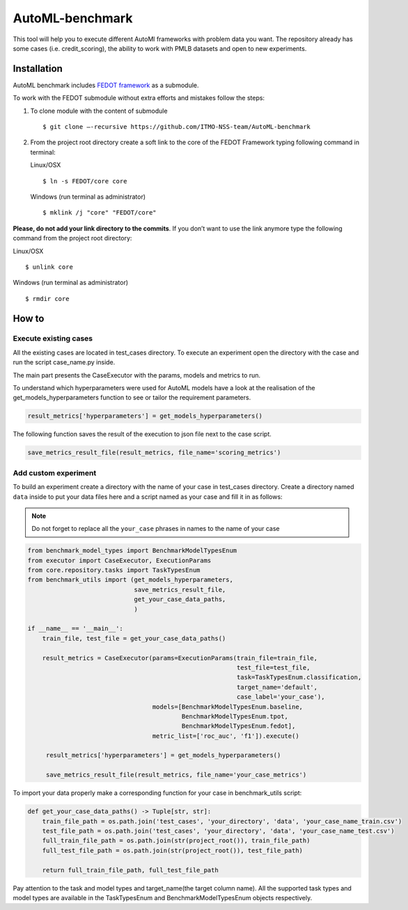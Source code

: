 AutoML-benchmark
================

This tool will help you to execute different AutoMl frameworks with
problem data you want. The repository already has some cases
(i.e. credit_scoring), the ability to work with PMLB datasets and open
to new experiments.

Installation
------------
AutoML benchmark includes
`FEDOT framework <https://github.com/nccr-itmo/FEDOT>`__ as a submodule.

To work with the FEDOT submodule without extra efforts and mistakes
follow the steps:

1. To clone module with the content of submodule

   ::

   $ git clone –-recursive https://github.com/ITMO-NSS-team/AutoML-benchmark


2. From the project root directory create a soft link to the core of
   the FEDOT Framework typing following command in terminal:

   Linux/OSX

   ::

   $ ln -s FEDOT/core core



   Windows (run terminal as administrator)

   ::

   $ mklink /j "core" "FEDOT/core"


**Please, do not add your link directory to the commits**. If you don’t want
to use the link anymore type the following command from the project root
directory:

Linux/OSX

::

$ unlink core

Windows (run terminal as administrator)

::

$ rmdir core


How to
------

Execute existing cases
~~~~~~~~~~~~~~~~~~~~~~

All the existing cases are located in test_cases directory. To execute
an experiment open the directory with the case and run the script
case_name.py inside.

The main part presents the CaseExecutor with the params, models and
metrics to run.

.. code:: python
   result_metrics = CaseExecutor(params=ExecutionParams(train_file=train_file,
                                                        test_file=test_file,
                                                        task=TaskTypesEnum.classification,
                                                        target_name='default',
                                                        case_label='scoring'),
                                 models=[BenchmarkModelTypesEnum.baseline,
                                         BenchmarkModelTypesEnum.tpot,
                                         BenchmarkModelTypesEnum.fedot],
                                 metric_list=['roc_auc', 'f1']).execute()

To understand which hyperparameters were used for AutoML models have a
look at the realisation of the get_models_hyperparameters function to
see or tailor the requirement parameters.

.. code:: python

   result_metrics['hyperparameters'] = get_models_hyperparameters()

The following function saves the result of the execution to json file
next to the case script.

.. code:: python

   save_metrics_result_file(result_metrics, file_name='scoring_metrics')

Add custom experiment
~~~~~~~~~~~~~~~~~~~~~

To build an experiment create a directory with the name of your case in
test_cases directory. Create a directory named ``data`` inside to put your data
files here and a script named as your case and fill it in as follows:

.. note::
   Do not forget to replace all the ``your_case`` phrases in names to the name of
   your case

.. code:: python

   from benchmark_model_types import BenchmarkModelTypesEnum
   from executor import CaseExecutor, ExecutionParams
   from core.repository.tasks import TaskTypesEnum
   from benchmark_utils import (get_models_hyperparameters,
                                save_metrics_result_file,
                                get_your_case_data_paths,
                                )

   if __name__ == '__main__':
       train_file, test_file = get_your_case_data_paths()

       result_metrics = CaseExecutor(params=ExecutionParams(train_file=train_file,
                                                            test_file=test_file,
                                                            task=TaskTypesEnum.classification,
                                                            target_name='default',
                                                            case_label='your_case'),
                                     models=[BenchmarkModelTypesEnum.baseline,
                                             BenchmarkModelTypesEnum.tpot,
                                             BenchmarkModelTypesEnum.fedot],
                                     metric_list=['roc_auc', 'f1']).execute()

        result_metrics['hyperparameters'] = get_models_hyperparameters()

        save_metrics_result_file(result_metrics, file_name='your_case_metrics')

To import your data properly make a corresponding function for your case
in benchmark_utils script:

.. code:: python

   def get_your_case_data_paths() -> Tuple[str, str]:
       train_file_path = os.path.join('test_cases', 'your_directory', 'data', 'your_case_name_train.csv')
       test_file_path = os.path.join('test_cases', 'your_directory', 'data', 'your_case_name_test.csv')
       full_train_file_path = os.path.join(str(project_root()), train_file_path)
       full_test_file_path = os.path.join(str(project_root()), test_file_path)

       return full_train_file_path, full_test_file_path


Pay attention to the task and model types and target_name(the target
column name). All the supported task types and model types are available in the
TaskTypesEnum and BenchmarkModelTypesEnum objects respectively.
